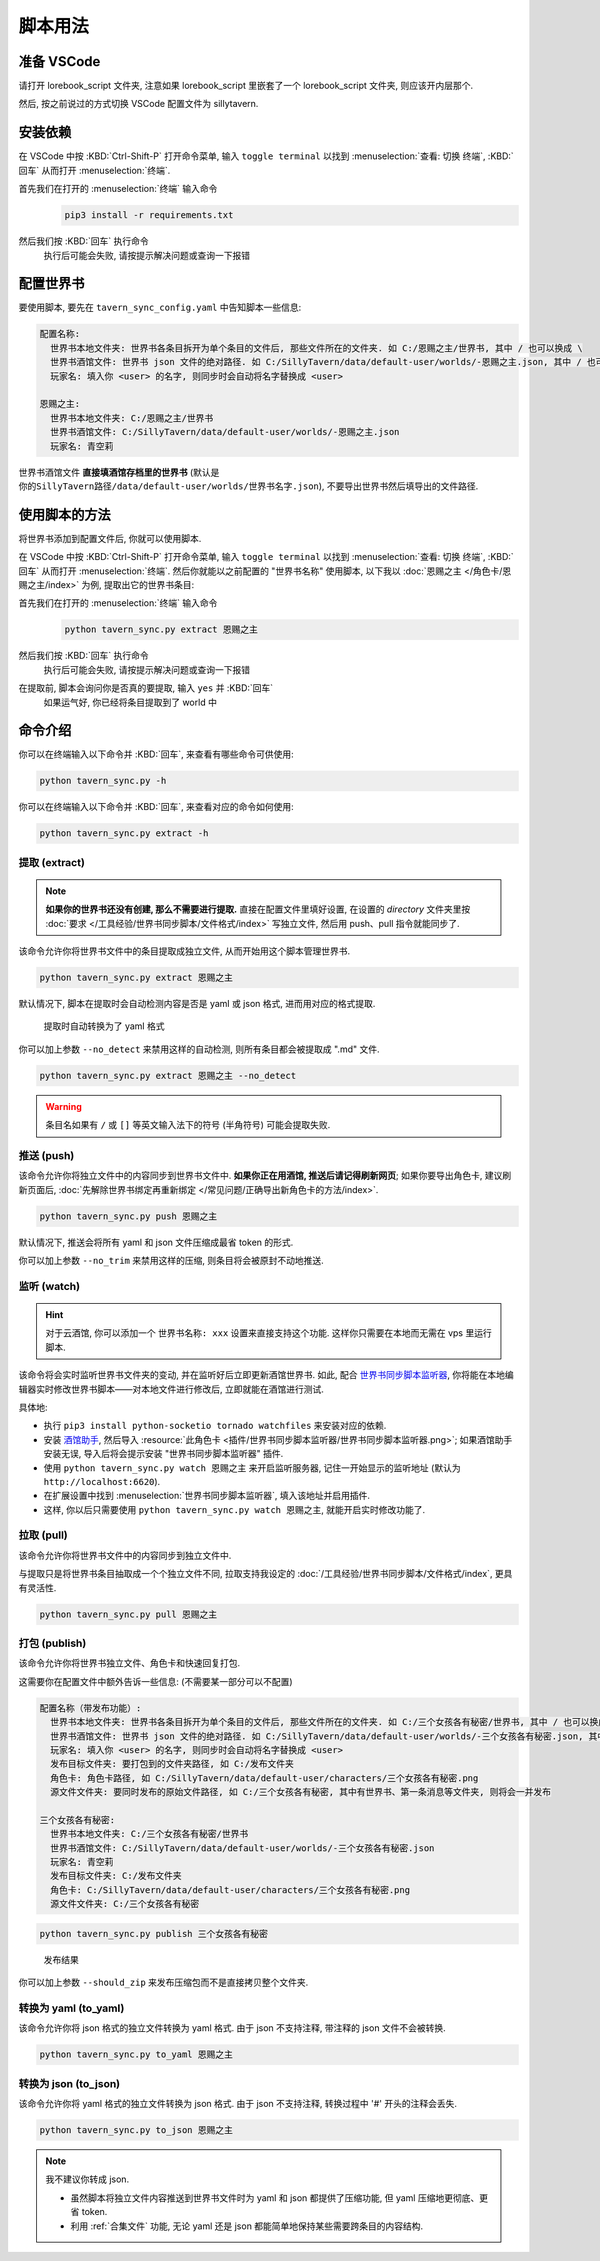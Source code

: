 ************************************************************************************************************************
脚本用法
************************************************************************************************************************

========================================================================================================================
准备 VSCode
========================================================================================================================

请打开 lorebook_script 文件夹, 注意如果 lorebook_script 里嵌套了一个 lorebook_script 文件夹, 则应该开内层那个.

然后, 按之前说过的方式切换 VSCode 配置文件为 sillytavern.

========================================================================================================================
安装依赖
========================================================================================================================

在 VSCode 中按 :KBD:`Ctrl-Shift-P` 打开命令菜单, 输入 ``toggle terminal`` 以找到 :menuselection:`查看: 切换 终端`, :KBD:`回车` 从而打开 :menuselection:`终端`.

首先我们在打开的 :menuselection:`终端` 输入命令
  .. code-block:: bash

    pip3 install -r requirements.txt

  .. figure:: 输入依赖安装命令.png

然后我们按 :KBD:`回车` 执行命令
  执行后可能会失败, 请按提示解决问题或查询一下报错

========================================================================================================================
配置世界书
========================================================================================================================

要使用脚本, 要先在 ``tavern_sync_config.yaml`` 中告知脚本一些信息:

.. code-block:: yaml

  配置名称:
    世界书本地文件夹: 世界书各条目拆开为单个条目的文件后, 那些文件所在的文件夹. 如 C:/恩赐之主/世界书, 其中 / 也可以换成 \
    世界书酒馆文件: 世界书 json 文件的绝对路径. 如 C:/SillyTavern/data/default-user/worlds/-恩赐之主.json, 其中 / 也可以换成 \
    玩家名: 填入你 <user> 的名字, 则同步时会自动将名字替换成 <user>

  恩赐之主:
    世界书本地文件夹: C:/恩赐之主/世界书
    世界书酒馆文件: C:/SillyTavern/data/default-user/worlds/-恩赐之主.json
    玩家名: 青空莉

``世界书酒馆文件`` **直接填酒馆存档里的世界书** (默认是 ``你的SillyTavern路径/data/default-user/worlds/世界书名字.json``), 不要导出世界书然后填导出的文件路径.

========================================================================================================================
使用脚本的方法
========================================================================================================================

将世界书添加到配置文件后, 你就可以使用脚本.

在 VSCode 中按 :KBD:`Ctrl-Shift-P` 打开命令菜单, 输入 ``toggle terminal`` 以找到 :menuselection:`查看: 切换 终端`, :KBD:`回车` 从而打开 :menuselection:`终端`. 然后你就能以之前配置的 "世界书名称" 使用脚本, 以下我以 :doc:`恩赐之主 </角色卡/恩赐之主/index>` 为例, 提取出它的世界书条目:

首先我们在打开的 :menuselection:`终端` 输入命令
  .. code-block:: bash

    python tavern_sync.py extract 恩赐之主

  .. figure:: 输入提取命令.png

然后我们按 :KBD:`回车` 执行命令
  执行后可能会失败, 请按提示解决问题或查询一下报错

在提取前, 脚本会询问你是否真的要提取, 输入 ``yes`` 并 :KBD:`回车`
  如果运气好, 你已经将条目提取到了 world 中

  .. figure:: 完成命令.png

========================================================================================================================
命令介绍
========================================================================================================================

你可以在终端输入以下命令并 :KBD:`回车`, 来查看有哪些命令可供使用:

.. code-block:: bash

  python tavern_sync.py -h

你可以在终端输入以下命令并 :KBD:`回车`, 来查看对应的命令如何使用:

.. code-block:: bash

  python tavern_sync.py extract -h

------------------------------------------------------------------------------------------------------------------------
提取 (extract)
------------------------------------------------------------------------------------------------------------------------

.. note::

  **如果你的世界书还没有创建, 那么不需要进行提取.** 直接在配置文件里填好设置, 在设置的 `directory` 文件夹里按 :doc:`要求 </工具经验/世界书同步脚本/文件格式/index>` 写独立文件, 然后用 push、pull 指令就能同步了.

该命令允许你将世界书文件中的条目提取成独立文件, 从而开始用这个脚本管理世界书.

.. code-block:: bash

  python tavern_sync.py extract 恩赐之主

默认情况下, 脚本在提取时会自动检测内容是否是 yaml 或 json 格式, 进而用对应的格式提取.

.. figure:: 提取结果.png

  提取时自动转换为了 yaml 格式

你可以加上参数 ``--no_detect`` 来禁用这样的自动检测, 则所有条目都会被提取成 ".md" 文件.

.. code-block:: bash

  python tavern_sync.py extract 恩赐之主 --no_detect

.. warning::

  条目名如果有 ``/`` 或 ``[]`` 等英文输入法下的符号 (半角符号) 可能会提取失败.

------------------------------------------------------------------------------------------------------------------------
推送 (push)
------------------------------------------------------------------------------------------------------------------------

该命令允许你将独立文件中的内容同步到世界书文件中. **如果你正在用酒馆, 推送后请记得刷新网页**; 如果你要导出角色卡, 建议刷新页面后, :doc:`先解除世界书绑定再重新绑定 </常见问题/正确导出新角色卡的方法/index>`.

.. code-block:: bash

  python tavern_sync.py push 恩赐之主

默认情况下, 推送会将所有 yaml 和 json 文件压缩成最省 token 的形式.

.. tabs::

  .. tab:: 推送内容

    .. figure:: 推送内容.png

  .. tab:: 推送结果

    .. figure:: 推送结果.png

你可以加上参数 ``--no_trim`` 来禁用这样的压缩, 则条目将会被原封不动地推送.

------------------------------------------------------------------------------------------------------------------------
监听 (watch)
------------------------------------------------------------------------------------------------------------------------

.. hint::

  对于云酒馆, 你可以添加一个 ``世界书名称: xxx`` 设置来直接支持这个功能. 这样你只需要在本地而无需在 vps 里运行脚本.

该命令将会实时监听世界书文件夹的变动, 并在监听好后立即更新酒馆世界书. 如此, 配合 `世界书同步脚本监听器 <https://github.com/StageDog/lorebook_update_listener>`_, 你将能在本地编辑器实时修改世界书脚本——对本地文件进行修改后, 立即就能在酒馆进行测试.

具体地:

- 执行 ``pip3 install python-socketio tornado watchfiles`` 来安装对应的依赖.
- 安装 `酒馆助手 <https://n0vi028.github.io/JS-Slash-Runner-Doc/>`_, 然后导入 :resource:`此角色卡 <插件/世界书同步脚本监听器/世界书同步脚本监听器.png>`; 如果酒馆助手安装无误, 导入后将会提示安装 "世界书同步脚本监听器" 插件.
- 使用 ``python tavern_sync.py watch 恩赐之主`` 来开启监听服务器, 记住一开始显示的监听地址 (默认为 ``http://localhost:6620``).
- 在扩展设置中找到 :menuselection:`世界书同步脚本监听器`, 填入该地址并启用插件.
- 这样, 你以后只需要使用 ``python tavern_sync.py watch 恩赐之主``, 就能开启实时修改功能了.

------------------------------------------------------------------------------------------------------------------------
拉取 (pull)
------------------------------------------------------------------------------------------------------------------------

该命令允许你将世界书文件中的内容同步到独立文件中.

与提取只是将世界书条目抽取成一个个独立文件不同, 拉取支持我设定的 :doc:`/工具经验/世界书同步脚本/文件格式/index`, 更具有灵活性.

.. code-block:: bash

  python tavern_sync.py pull 恩赐之主

------------------------------------------------------------------------------------------------------------------------
打包 (publish)
------------------------------------------------------------------------------------------------------------------------

该命令允许你将世界书独立文件、角色卡和快速回复打包.

这需要你在配置文件中额外告诉一些信息: (不需要某一部分可以不配置)

.. code-block:: yaml

  配置名称（带发布功能）:
    世界书本地文件夹: 世界书各条目拆开为单个条目的文件后, 那些文件所在的文件夹. 如 C:/三个女孩各有秘密/世界书, 其中 / 也可以换成 \
    世界书酒馆文件: 世界书 json 文件的绝对路径. 如 C:/SillyTavern/data/default-user/worlds/-三个女孩各有秘密.json, 其中 / 也可以换成 \
    玩家名: 填入你 <user> 的名字, 则同步时会自动将名字替换成 <user>
    发布目标文件夹: 要打包到的文件夹路径, 如 C:/发布文件夹
    角色卡: 角色卡路径, 如 C:/SillyTavern/data/default-user/characters/三个女孩各有秘密.png
    源文件文件夹: 要同时发布的原始文件路径, 如 C:/三个女孩各有秘密, 其中有世界书、第一条消息等文件夹, 则将会一并发布

  三个女孩各有秘密:
    世界书本地文件夹: C:/三个女孩各有秘密/世界书
    世界书酒馆文件: C:/SillyTavern/data/default-user/worlds/-三个女孩各有秘密.json
    玩家名: 青空莉
    发布目标文件夹: C:/发布文件夹
    角色卡: C:/SillyTavern/data/default-user/characters/三个女孩各有秘密.png
    源文件文件夹: C:/三个女孩各有秘密

.. code-block:: bash

  python tavern_sync.py publish 三个女孩各有秘密

.. figure:: 发布结果.png

  发布结果

你可以加上参数 ``--should_zip`` 来发布压缩包而不是直接拷贝整个文件夹.

------------------------------------------------------------------------------------------------------------------------
转换为 yaml (to_yaml)
------------------------------------------------------------------------------------------------------------------------

该命令允许你将 json 格式的独立文件转换为 yaml 格式. 由于 json 不支持注释, 带注释的 json 文件不会被转换.

.. code-block:: bash

  python tavern_sync.py to_yaml 恩赐之主

------------------------------------------------------------------------------------------------------------------------
转换为 json (to_json)
------------------------------------------------------------------------------------------------------------------------

该命令允许你将 yaml 格式的独立文件转换为 json 格式. 由于 json 不支持注释, 转换过程中 '#' 开头的注释会丢失.

.. code-block:: bash

  python tavern_sync.py to_json 恩赐之主

.. note::

  我不建议你转成 json.

  - 虽然脚本将独立文件内容推送到世界书文件时为 yaml 和 json 都提供了压缩功能, 但 yaml 压缩地更彻底、更省 token.
  - 利用 :ref:`合集文件` 功能, 无论 yaml 还是 json 都能简单地保持某些需要跨条目的内容结构.